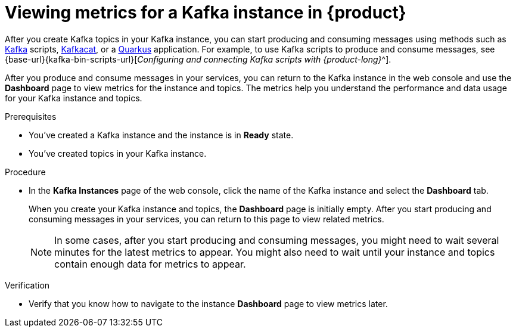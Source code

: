 [id='proc-viewing-metrics_{context}']
= Viewing metrics for a Kafka instance in {product}
:imagesdir: ../_images

After you create Kafka topics in your Kafka instance, you can start producing and consuming messages using methods such as link:https://kafka.apache.org/downloads[Kafka] scripts, link:https://github.com/edenhill/kcat[Kafkacat], or a link:https://quarkus.io/[Quarkus] application.
ifdef::qs[You'll learn in the next quick starts how to connect applications to produce and consume messages.]
ifndef::qs[For example, to use Kafka scripts to produce and consume messages, see {base-url}{kafka-bin-scripts-url}[_Configuring and connecting Kafka scripts with {product-long}_^].]

After you produce and consume messages in your services, you can return to the Kafka instance in the web console and use the *Dashboard* page to view metrics for the instance and topics. The metrics help you understand the performance and data usage for your Kafka instance and topics.

.Prerequisites
* You've created a Kafka instance and the instance is in *Ready* state.
* You've created topics in your Kafka instance.

.Procedure
* In the *Kafka Instances* page of the web console, click the name of the Kafka instance and select the *Dashboard* tab.
+
--
When you create your Kafka instance and topics, the *Dashboard* page is initially empty. After you start producing and consuming messages in your services, you can return to this page to view related metrics.

NOTE: In some cases, after you start producing and consuming messages, you might need to wait several minutes for the latest metrics to appear. You might also need to wait until your instance and topics contain enough data for metrics to appear.

--

.Verification
ifdef::qs[]
* Did you note how to navigate to the instance *Dashboard* page to view metrics later?
endif::[]
ifndef::qs[]
* Verify that you know how to navigate to the instance *Dashboard* page to view metrics later.
endif::[]
